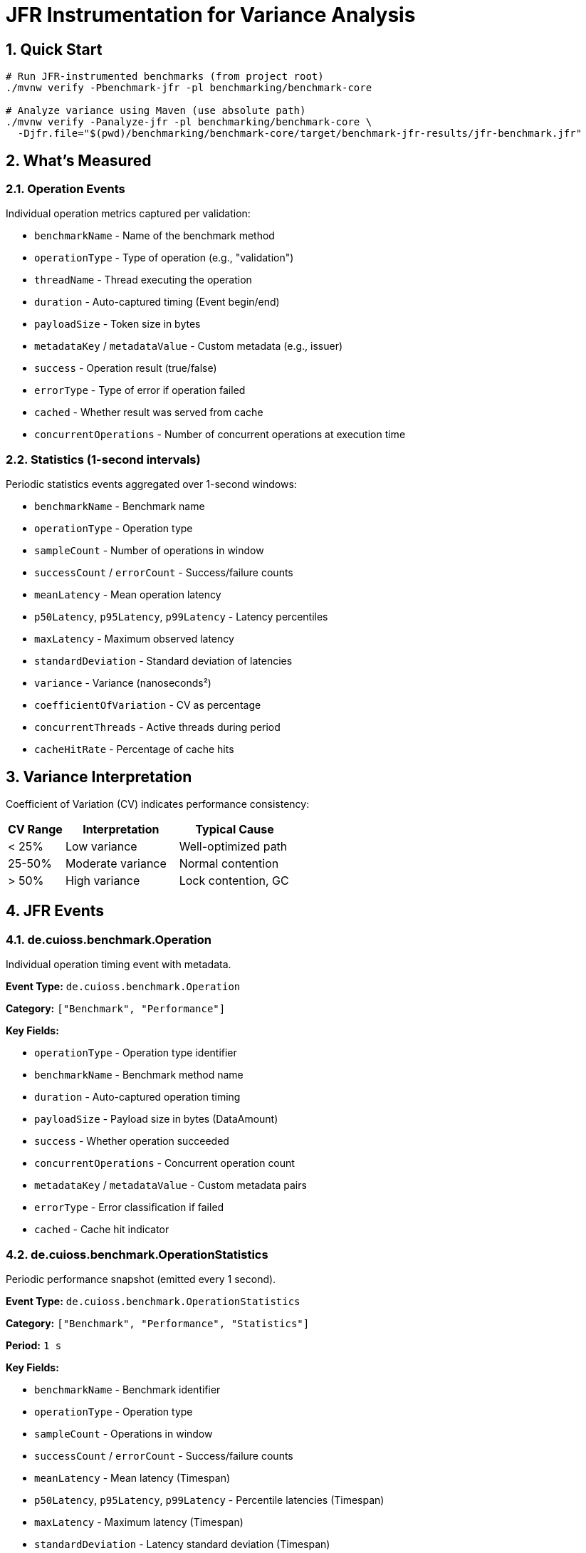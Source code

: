 = JFR Instrumentation for Variance Analysis
:source-highlighter: highlight.js
:toc-title: Table of Contents
:sectnums:


== Quick Start

[source,bash]
----
# Run JFR-instrumented benchmarks (from project root)
./mvnw verify -Pbenchmark-jfr -pl benchmarking/benchmark-core

# Analyze variance using Maven (use absolute path)
./mvnw verify -Panalyze-jfr -pl benchmarking/benchmark-core \
  -Djfr.file="$(pwd)/benchmarking/benchmark-core/target/benchmark-jfr-results/jfr-benchmark.jfr"
----

== What's Measured

=== Operation Events

Individual operation metrics captured per validation:

* `benchmarkName` - Name of the benchmark method
* `operationType` - Type of operation (e.g., "validation")
* `threadName` - Thread executing the operation
* `duration` - Auto-captured timing (Event begin/end)
* `payloadSize` - Token size in bytes
* `metadataKey` / `metadataValue` - Custom metadata (e.g., issuer)
* `success` - Operation result (true/false)
* `errorType` - Type of error if operation failed
* `cached` - Whether result was served from cache
* `concurrentOperations` - Number of concurrent operations at execution time

=== Statistics (1-second intervals)

Periodic statistics events aggregated over 1-second windows:

* `benchmarkName` - Benchmark name
* `operationType` - Operation type
* `sampleCount` - Number of operations in window
* `successCount` / `errorCount` - Success/failure counts
* `meanLatency` - Mean operation latency
* `p50Latency`, `p95Latency`, `p99Latency` - Latency percentiles
* `maxLatency` - Maximum observed latency
* `standardDeviation` - Standard deviation of latencies
* `variance` - Variance (nanoseconds²)
* `coefficientOfVariation` - CV as percentage
* `concurrentThreads` - Active threads during period
* `cacheHitRate` - Percentage of cache hits

== Variance Interpretation

Coefficient of Variation (CV) indicates performance consistency:

[cols="1,2,2", options="header"]
|===
|CV Range |Interpretation |Typical Cause

|< 25%
|Low variance
|Well-optimized path

|25-50%
|Moderate variance
|Normal contention

|> 50%
|High variance
|Lock contention, GC
|===

== JFR Events

=== de.cuioss.benchmark.Operation

Individual operation timing event with metadata.

**Event Type:** `de.cuioss.benchmark.Operation`

**Category:** `["Benchmark", "Performance"]`

**Key Fields:**

* `operationType` - Operation type identifier
* `benchmarkName` - Benchmark method name
* `duration` - Auto-captured operation timing
* `payloadSize` - Payload size in bytes (DataAmount)
* `success` - Whether operation succeeded
* `concurrentOperations` - Concurrent operation count
* `metadataKey` / `metadataValue` - Custom metadata pairs
* `errorType` - Error classification if failed
* `cached` - Cache hit indicator

=== de.cuioss.benchmark.OperationStatistics

Periodic performance snapshot (emitted every 1 second).

**Event Type:** `de.cuioss.benchmark.OperationStatistics`

**Category:** `["Benchmark", "Performance", "Statistics"]`

**Period:** `1 s`

**Key Fields:**

* `benchmarkName` - Benchmark identifier
* `operationType` - Operation type
* `sampleCount` - Operations in window
* `successCount` / `errorCount` - Success/failure counts
* `meanLatency` - Mean latency (Timespan)
* `p50Latency`, `p95Latency`, `p99Latency` - Percentile latencies (Timespan)
* `maxLatency` - Maximum latency (Timespan)
* `standardDeviation` - Latency standard deviation (Timespan)
* `variance` - Variance (ns²)
* `coefficientOfVariation` - CV percentage
* `concurrentThreads` - Active thread count
* `cacheHitRate` - Cache hit percentage

== Analysis Tools

=== JFR Command-Line Tools

[source,bash]
----
# Navigate to benchmark-core directory first
cd benchmarking/benchmark-core

# View benchmark operation events
jfr print --events de.cuioss.benchmark.Operation target/benchmark-jfr-results/jfr-benchmark.jfr

# View statistics events
jfr print --events de.cuioss.benchmark.OperationStatistics target/benchmark-jfr-results/jfr-benchmark.jfr

# Export all benchmark events to JSON (quote wildcard to prevent shell expansion)
jfr print --json --events 'de.cuioss.benchmark.*' target/benchmark-jfr-results/jfr-benchmark.jfr > events.json

# Filter by specific event categories
jfr print --categories "Benchmark,Performance" target/benchmark-jfr-results/jfr-benchmark.jfr
----

=== JDK Mission Control (JMC)

1. Open JDK Mission Control
2. `File > Open File...`
3. Select `target/benchmark-jfr-results/jfr-benchmark.jfr`
4. In the Event Browser, filter: `de.cuioss.benchmark.*`
5. View charts and analyze latency distributions

=== Custom Variance Analyzer (Maven)

[source,bash]
----
# Analyze JFR recording using Maven (from project root - requires absolute path)
./mvnw verify -Panalyze-jfr -pl benchmarking/benchmark-core \
  -Djfr.file="$(pwd)/benchmarking/benchmark-core/target/benchmark-jfr-results/jfr-benchmark.jfr"

# Analyze a different JFR file (use absolute path)
./mvnw verify -Panalyze-jfr -pl benchmarking/benchmark-core \
  -Djfr.file=/absolute/path/to/custom-recording.jfr
----

**Maven Profile:** `analyze-jfr`

**Main Class:** `de.cuioss.benchmarking.common.jfr.JfrVarianceAnalyzer`

**Output includes:**

* Total operations (success/failure breakdown)
* Latency percentiles (P50, P95, P99, Max) in μs
* Variance metrics (variance, standard deviation, CV)
* Maximum concurrent operations observed
* CV statistics over time (average, min, max)

== Configuration

=== Maven Profiles

==== benchmark-jfr Profile

Runs JFR-instrumented benchmarks with flight recording enabled.

**Profile ID:** `benchmark-jfr`

**Configuration:**

* Activates benchmarks (`skip.benchmark=false`)
* Sets benchmark runner to `de.cuioss.sheriff.oauth.core.benchmark.JfrBenchmarkRunner`
* Adds JVM arguments for JFR recording

**Default JFR settings** (from JfrBenchmarkRunner):

* Forks: 1
* Warmup iterations: 5 (3 seconds each)
* Measurement iterations: 5 (5 seconds each)
* Threads: 16
* Output: `target/benchmark-jfr-results/jfr-benchmark.jfr`
* JFR profile: `profile` (balanced overhead/detail)

==== analyze-jfr Profile

Analyzes JFR recordings to extract variance metrics.

**Profile ID:** `analyze-jfr`

**Configuration:**

* Main class: `de.cuioss.benchmarking.common.jfr.JfrVarianceAnalyzer`
* Phase: `verify`
* Requires parameter: `-Djfr.file=<path-to-jfr-file>`

**Usage:**

[source,bash]
----
./mvnw verify -Panalyze-jfr -pl benchmarking/benchmark-core \
  -Djfr.file=target/benchmark-jfr-results/jfr-benchmark.jfr
----

=== Custom JMH Parameters

Override benchmark parameters via system properties:

[source,bash]
----
./mvnw verify -Pbenchmark-jfr -pl benchmarking/benchmark-core \
  -Djmh.iterations=10 \
  -Djmh.threads=32 \
  -Djmh.time=10s \
  -Djmh.warmupIterations=3 \
  -Djmh.warmupTime=2s
----

**Available properties** (from `benchmark-core/pom.xml`):

* `jmh.iterations` - Number of measurement iterations
* `jmh.warmupIterations` - Number of warmup iterations
* `jmh.forks` - Number of JVM forks
* `jmh.threads` - Thread count for concurrent benchmarks
* `jmh.time` - Measurement time per iteration
* `jmh.warmupTime` - Warmup time per iteration
* `jmh.include` - Regex pattern for benchmark selection

=== Example: Quick Run with Fewer Iterations

[source,bash]
----
./mvnw verify -Pbenchmark-jfr -pl benchmarking/benchmark-core \
  -Djmh.iterations=2 \
  -Djmh.warmupIterations=1 \
  -Djmh.time=3s
----

== Output Files

After running with `-Pbenchmark-jfr`, you'll find:

[source]
----
benchmarking/benchmark-core/target/
├── benchmark-jfr-results/
│   ├── jfr-benchmark.jfr          # JFR recording file
│   └── micro-result.json          # JMH benchmark results (JSON)
├── classes/                        # Compiled benchmark classes
└── dependency/                     # Runtime dependencies for analyzer
----

== Troubleshooting

[cols="1,3", options="header"]
|===
|Issue |Solution

|**No JFR file created**
a|
* Verify Java 11+ is used
* Check Maven output for `-XX:StartFlightRecording` argument
* Ensure `target/benchmark-jfr-results/` directory is created
* Check for JVM errors in console output

|**Analyzer fails with ClassNotFoundException**
a|
* Run `./mvnw clean install -pl benchmarking/benchmarking-common` first
* Ensure benchmark-core module is built: `./mvnw package -pl benchmarking/benchmark-core`
* Verify correct profile usage: `-Panalyze-jfr`

|**High JFR overhead affecting results**
a|
* Use lighter JFR settings: `-XX:StartFlightRecording=...,settings=default` (instead of `profile`)
* Reduce statistics period in `JfrInstrumentation.java`
* Run longer iterations to amortize overhead

|**Analysis errors reading JFR file**
a|
* Verify file integrity: `jfr summary <file>`
* Check file size (should be > 0 bytes)
* Ensure benchmark completed (not killed mid-run)
* Verify Java version compatibility (created and analyzed with same major version)

|**Wrong analyzer Maven profile**
a|
* Use: `./mvnw verify -Panalyze-jfr -pl benchmarking/benchmark-core`
* Provide JFR file path: `-Djfr.file=target/benchmark-jfr-results/jfr-benchmark.jfr`
* The analyzer main class is in the `benchmarking-common` module

|**JFR file not found**
a|
* Verify file exists: `ls -la benchmarking/benchmark-core/target/benchmark-jfr-results/`
* **IMPORTANT**: Maven exec plugin requires absolute paths - use `$(pwd)/benchmarking/...` or full path
* Relative paths will fail with `FileNotFoundException`
* Check benchmark actually ran with `-Pbenchmark-jfr` profile
|===

== Best Practices

1. **Establish baseline first**: Run standard benchmarks (`-Pbenchmark`) before JFR to understand baseline performance
2. **Run multiple recordings**: Execute 3-5 runs and compare variance patterns for statistical validity
3. **Analyze variance over time**: Look for CV patterns across periodic statistics events
4. **Correlate with system events**: Use JMC to overlay GC events, thread activity, and I/O with operation variance
5. **Use appropriate thread counts**: Match `jmh.threads` to your target production concurrency
6. **Monitor overhead**: Compare JFR vs non-JFR runs; typical overhead should be < 5-10%
7. **Archive recordings**: Save `.jfr` files with git commit SHA for reproducible analysis

== Implementation Details

JFR instrumentation is implemented in:

* **Event definitions**: `benchmarking/benchmarking-common/src/main/java/de/cuioss/benchmarking/common/jfr/`
  - `OperationEvent.java` - Individual operation events
  - `OperationStatisticsEvent.java` - Periodic statistics
  - `BenchmarkPhaseEvent.java` - Benchmark lifecycle phases
* **Instrumentation**: `JfrInstrumentation.java` - Central recorder and statistics aggregator
* **Runner**: `benchmarking/benchmark-core/src/main/java/.../JfrBenchmarkRunner.java`
* **Benchmarks**: `benchmarking/benchmark-core/src/main/java/.../jfr/benchmarks/`
  - `CoreJfrBenchmark.java` - Core validation benchmarks
  - `ErrorJfrBenchmark.java` - Error path benchmarks
  - `MixedJfrBenchmark.java` - Mixed workload benchmarks

The instrumentation uses:

* **HdrHistogram**: High-precision latency recording with configurable precision (3 significant digits)
* **Scheduled reporting**: 1-second periodic statistics emission
* **Thread-safe recording**: Concurrent operation tracking with atomic counters
* **Auto-closeable pattern**: Try-with-resources ensures proper event lifecycle
